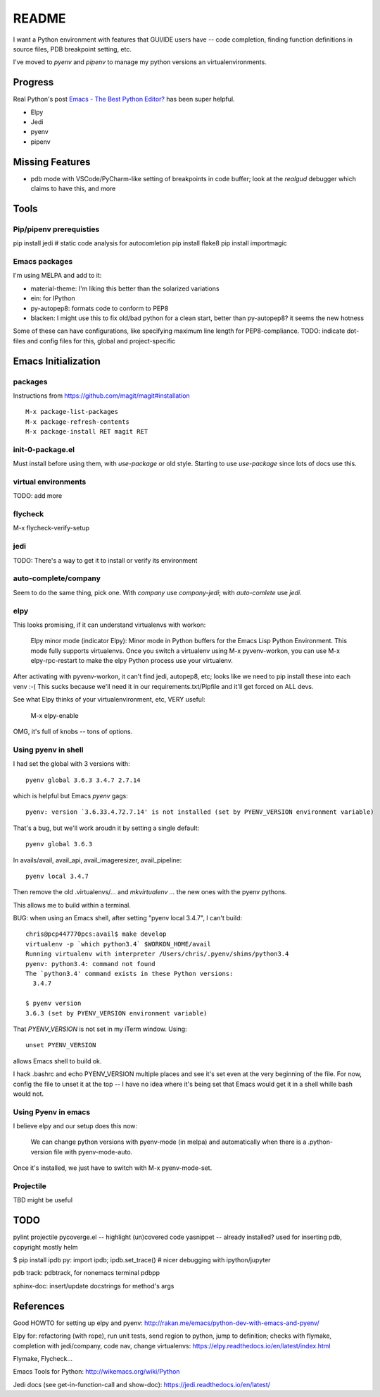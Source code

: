 ========
 README
========

I want a Python environment with features that GUI/IDE users have --
code completion, finding function definitions in source files, PDB
breakpoint setting, etc.

I've moved to `pyenv` and `pipenv` to manage my python versions an
virtualenvironments.

Progress
========

Real Python's post `Emacs - The Best Python Editor?
<https://realpython.com/emacs-the-best-python-editor/>`_ has been super
helpful.

* Elpy
* Jedi
* pyenv
* pipenv

Missing Features
================

* pdb mode with VSCode/PyCharm-like setting of breakpoints in code
  buffer; look at the `realgud` debugger which claims to have this,
  and more

Tools
=====

Pip/pipenv prerequisties
------------------------

pip install jedi        # static code analysis for autocomletion
pip install flake8
pip install importmagic


Emacs packages
--------------

I'm using MELPA and add to it:

* material-theme: I'm liking this better than the solarized variations
* ein: for IPython
* py-autopep8: formats code to conform to PEP8
* blacken: I might use this to fix old/bad python for a clean start,
  better than py-autopep8? it seems the new hotness

Some of these can have configurations, like specifying maximum line
length for PEP8-compliance.
TODO: indicate dot-files and config files for this, global and project-specific

Emacs Initialization
====================

packages
--------

Instructions from https://github.com/magit/magit#installation ::

  M-x package-list-packages
  M-x package-refresh-contents
  M-x package-install RET magit RET

init-0-package.el
-----------------

Must install before using them, with `use-package` or old style.
Starting to use `use-package` since lots of docs use this.

virtual environments
--------------------

TODO: add more

flycheck
--------

M-x flycheck-verify-setup

jedi
----

TODO: There's a way to get it to install or verify its environment

auto-complete/company
---------------------

Seem to do the same thing, pick one. With `company` use
`company-jedi`; with `auto-comlete` use `jedi`.

elpy
----

This looks promising, if it can understand virtualenvs with workon:

  Elpy minor mode (indicator Elpy):
  Minor mode in Python buffers for the Emacs Lisp Python Environment.
  This mode fully supports virtualenvs. Once you switch a
  virtualenv using M-x pyvenv-workon, you can use
  M-x elpy-rpc-restart to make the elpy Python process use your
  virtualenv.

After activating with pyvenv-workon, it can't find jedi, autopep8, etc; looks
like we need to pip install these into each venv :-( This sucks because we'll
need it in our requirements.txt/Pipfile and it'll get forced on ALL devs.

See what Elpy thinks of your virtualenvironment, etc, VERY useful:

  M-x elpy-enable

OMG, it's full of knobs -- tons of options.

Using pyenv in shell
--------------------

I had set the global with 3 versions with::

  pyenv global 3.6.3 3.4.7 2.7.14

which is helpful but Emacs `pyenv` gags::

  pyenv: version `3.6.33.4.72.7.14' is not installed (set by PYENV_VERSION environment variable)

That's a bug, but we'll work aroudn it by setting a single default::

  pyenv global 3.6.3

In avails/avail, avail_api, avail_imageresizer, avail_pipeline::

  pyenv local 3.4.7

Then remove the old .virtualenvs/... and `mkvirtualenv ...` the new ones
with the pyenv pythons.

This allows me to build within a terminal.

BUG: when using an Emacs shell, after setting "pyenv local 3.4.7", I
can't build::

  chris@pcp447770pcs:avail$ make develop
  virtualenv -p `which python3.4` $WORKON_HOME/avail
  Running virtualenv with interpreter /Users/chris/.pyenv/shims/python3.4
  pyenv: python3.4: command not found
  The `python3.4' command exists in these Python versions:
    3.4.7

  $ pyenv version
  3.6.3 (set by PYENV_VERSION environment variable)

That `PYENV_VERSION` is not set in my iTerm window. Using::

  unset PYENV_VERSION

allows Emacs shell to build ok.

I hack .bashrc and echo PYENV_VERSION multiple places and see it's set
even at the very beginning of the file. For now, config the file to
unset it at the top -- I have no idea where it's being set that Emacs
would get it in a shell whille bash would not.

Using Pyenv in emacs
--------------------

I believe elpy and our setup does this now:

  We can change python versions with pyenv-mode (in melpa) and
  automatically when there is a .python-version file with
  pyenv-mode-auto.

Once it's installed, we just have to switch with M-x pyenv-mode-set.

Projectile
----------

TBD might be useful

TODO
====

pylint
projectile
pycoverge.el -- highlight (un)covered code
yasnippet -- already installed? used for inserting pdb, copyright mostly
helm

$ pip install ipdb
py: import ipdb; ipdb.set_trace() # nicer debugging with ipython/jupyter

pdb track: pdbtrack, for nonemacs terminal pdbpp

sphinx-doc: insert/update docstrings for method's args

References
==========

Good HOWTO for setting up elpy and pyenv:
http://rakan.me/emacs/python-dev-with-emacs-and-pyenv/

Elpy for: refactoring (with rope), run unit tests, send region to python,
jump to definition; checks with flymake, completion with jedi/company,
code nav, change virtualenvs:
https://elpy.readthedocs.io/en/latest/index.html

Flymake, Flycheck...

Emacs Tools for Python:
http://wikemacs.org/wiki/Python

Jedi docs (see get-in-function-call and show-doc):
https://jedi.readthedocs.io/en/latest/
